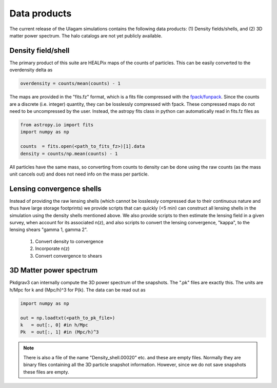 .. _data_products:

***********
Data products
***********

The current release of the Ulagam simulations contains the following data products: (1) Density fields/shells, and (2) 3D matter power spectrum. The halo catalogs are not yet publicly available.


=============
Density field/shell
=============

The primary product of this suite are HEALPix maps of the counts of particles. This can be easily converted to the overdensity delta as

.. code-block:: bash
  
    overdensity = counts/mean(counts) - 1


The maps are provided in the "fits.fz" format, which is a fits file compressed with the `fpack/funpack <https://heasarc.gsfc.nasa.gov/fitsio/fpack/>`_. Since the counts are a discrete (i.e. integer) quantity, they can be losslessly compressed with fpack. These compressed maps do not need to be uncompressed by the user. Instead, the astropy fits class in python can automatically read in fits.fz files as

.. code-block:: bash

    from astropy.io import fits
    import numpy as np

    counts  = fits.open(<path_to_fits_fz>)[1].data
    density = counts/np.mean(counts) - 1

All particles have the same mass, so converting from counts to density can be done using the raw counts (as the mass unit cancels out) and does not need info on the mass per particle. 


=============
Lensing convergence shells
=============

Instead of providing the raw lensing shells (which cannot be losslessly compressed due to their continuous nature and thus have large storage footprints) we provide scripts that can quickly (<5 min) can construct all lensing shells in the simulation using the density shells mentioned above. We also provide scripts to then estimate the lensing field in a given survey, when account for its associated n(z), and also scripts to convert the lensing convergence, "kappa", to the lensing shears "gamma 1, gamma 2".

    1. Convert density to convergence
    2. Incorporate n(z)
    3. Convert convergence to shears


=============
3D Matter power spectrum
=============

Pkdgrav3 can internally compute the 3D power spectrum of the snapshots. The  ".pk" files are exactly this. The units are h/Mpc for k and (Mpc/h)^3 for P(k). The data can be read out as


.. code-block:: bash

    import numpy as np

    out = np.loadtxt(<path_to_pk_file>)
    k   = out[:, 0] #in h/Mpc
    Pk  = out[:, 1] #in (Mpc/h)^3

.. note::

    There is also a file of the name "Density_shell.00020" etc. and these are empty files. Normally they are binary files containing all the 3D particle snapshot information. However, since we do not save snapshots these files are empty.
